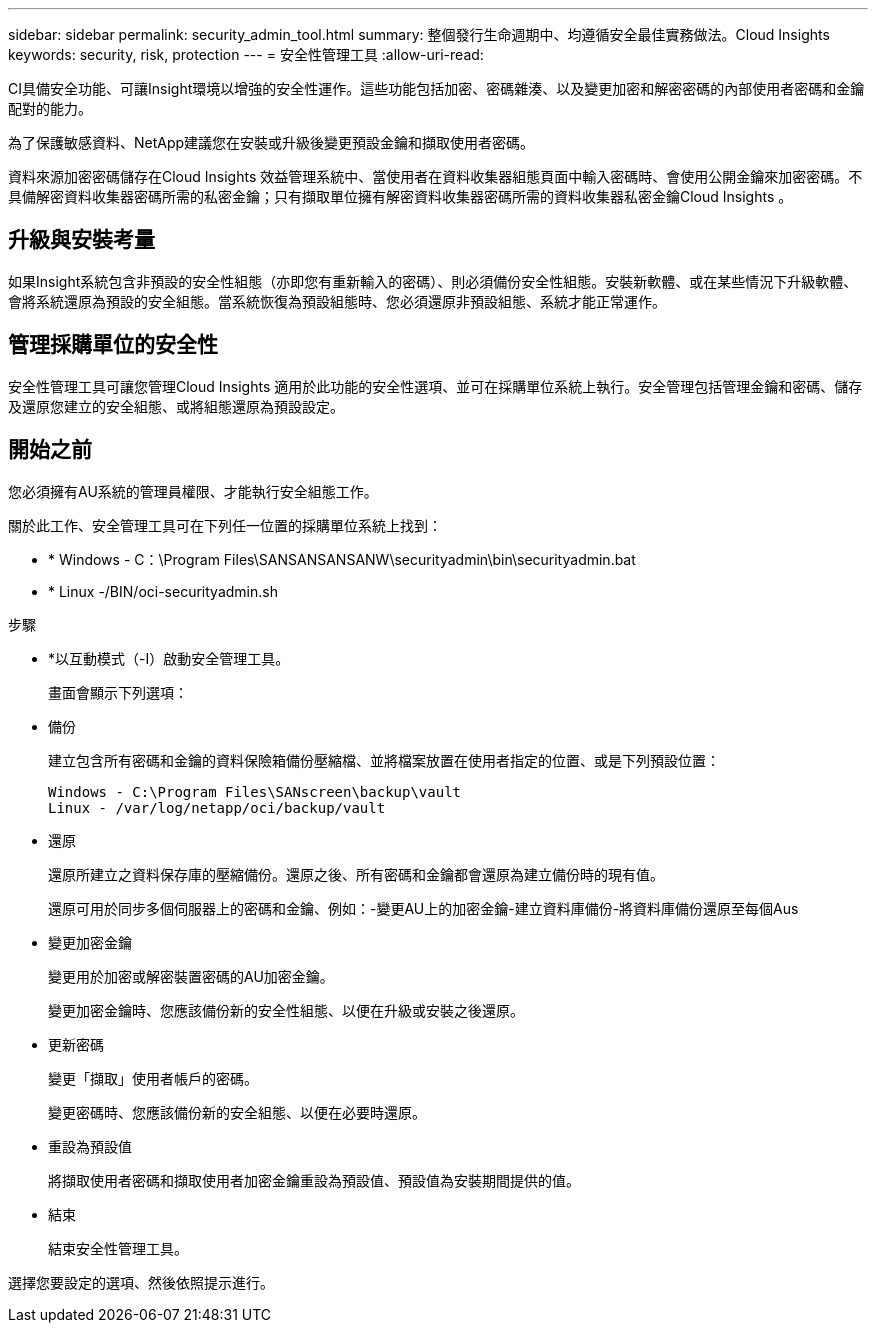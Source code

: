 ---
sidebar: sidebar 
permalink: security_admin_tool.html 
summary: 整個發行生命週期中、均遵循安全最佳實務做法。Cloud Insights 
keywords: security, risk, protection 
---
= 安全性管理工具
:allow-uri-read: 


[role="lead"]
CI具備安全功能、可讓Insight環境以增強的安全性運作。這些功能包括加密、密碼雜湊、以及變更加密和解密密碼的內部使用者密碼和金鑰配對的能力。

為了保護敏感資料、NetApp建議您在安裝或升級後變更預設金鑰和擷取使用者密碼。

資料來源加密密碼儲存在Cloud Insights 效益管理系統中、當使用者在資料收集器組態頁面中輸入密碼時、會使用公開金鑰來加密密碼。不具備解密資料收集器密碼所需的私密金鑰；只有擷取單位擁有解密資料收集器密碼所需的資料收集器私密金鑰Cloud Insights 。



== 升級與安裝考量

如果Insight系統包含非預設的安全性組態（亦即您有重新輸入的密碼）、則必須備份安全性組態。安裝新軟體、或在某些情況下升級軟體、會將系統還原為預設的安全組態。當系統恢復為預設組態時、您必須還原非預設組態、系統才能正常運作。



== 管理採購單位的安全性

安全性管理工具可讓您管理Cloud Insights 適用於此功能的安全性選項、並可在採購單位系統上執行。安全管理包括管理金鑰和密碼、儲存及還原您建立的安全組態、或將組態還原為預設設定。



== 開始之前

您必須擁有AU系統的管理員權限、才能執行安全組態工作。

關於此工作、安全管理工具可在下列任一位置的採購單位系統上找到：

* * Windows - C：\Program Files\SANSANSANSANW\securityadmin\bin\securityadmin.bat
* * Linux -/BIN/oci-securityadmin.sh


.步驟
* *以互動模式（-I）啟動安全管理工具。
+
畫面會顯示下列選項：

* 備份
+
建立包含所有密碼和金鑰的資料保險箱備份壓縮檔、並將檔案放置在使用者指定的位置、或是下列預設位置：

+
....
Windows - C:\Program Files\SANscreen\backup\vault
Linux - /var/log/netapp/oci/backup/vault
....
* 還原
+
還原所建立之資料保存庫的壓縮備份。還原之後、所有密碼和金鑰都會還原為建立備份時的現有值。

+
還原可用於同步多個伺服器上的密碼和金鑰、例如：-變更AU上的加密金鑰-建立資料庫備份-將資料庫備份還原至每個Aus

* 變更加密金鑰
+
變更用於加密或解密裝置密碼的AU加密金鑰。

+
變更加密金鑰時、您應該備份新的安全性組態、以便在升級或安裝之後還原。

* 更新密碼
+
變更「擷取」使用者帳戶的密碼。

+
變更密碼時、您應該備份新的安全組態、以便在必要時還原。

* 重設為預設值
+
將擷取使用者密碼和擷取使用者加密金鑰重設為預設值、預設值為安裝期間提供的值。

* 結束
+
結束安全性管理工具。



選擇您要設定的選項、然後依照提示進行。
